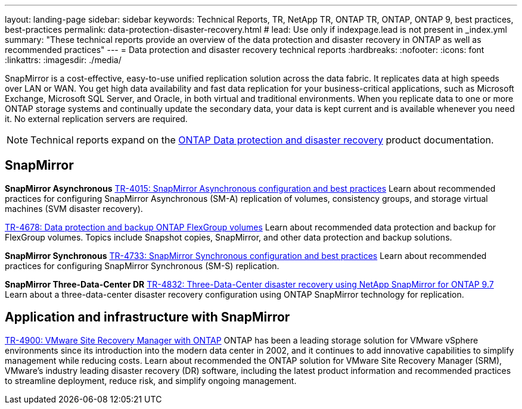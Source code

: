 ---
layout: landing-page
sidebar: sidebar
keywords: Technical Reports, TR, NetApp TR, ONTAP TR, ONTAP, ONTAP 9, best practices, best-practices
permalink: data-protection-disaster-recovery.html
# lead: Use only if indexpage.lead is not present in _index.yml
summary: "These technical reports provide an overview of the data protection and disaster recovery in ONTAP as well as recommended practices"
---
= Data protection and disaster recovery technical reports
:hardbreaks:
:nofooter:
:icons: font
:linkattrs:
:imagesdir: ./media/

[.lead]
SnapMirror is a cost-effective, easy-to-use unified replication solution across the data fabric. It replicates data at high speeds over LAN or WAN. You get high data availability and fast data replication for your business-critical applications, such as Microsoft Exchange, Microsoft SQL Server, and Oracle, in both virtual and traditional environments. When you replicate data to one or more ONTAP storage systems and continually update the secondary data, your data is kept current and is available whenever you need it. No external replication servers are required. 

[NOTE]
====
Technical reports expand on the link:https://docs.netapp.com/us-en/ontap/data-protection-disaster-recovery/index.html[ONTAP Data protection and disaster recovery] product documentation.
====

// Last Update - Version - current pdf owner
== SnapMirror
*SnapMirror Asynchronous*
// Jun 2023 - 9.13.1 - Tony Ansley
link:https://www.netapp.com/pdf.html?item=/media/17229-tr4015.pdf[TR-4015: SnapMirror Asynchronous configuration and best practices^]
Learn about recommended practices for configuring SnapMirror Asynchronous (SM-A) replication of volumes, consistency groups, and storage virtual machines (SVM disaster recovery).

// Oct 2021 - 9.10.1 - Maha G
link:https://www.netapp.com/pdf.html?item=/media/17064-tr4678.pdf[TR-4678: Data protection and backup ONTAP FlexGroup volumes^]
Learn about recommended data protection and backup for FlexGroup volumes. Topics include Snapshot copies, SnapMirror, and other data protection and backup solutions. 

*SnapMirror Synchronous*
// Jun 2023 - 9.13.1 - Tony Ansley
link:https://www.netapp.com/pdf.html?item=/media/17174-tr4733.pdf[TR-4733: SnapMirror Synchronous configuration and best practices^]
Learn about recommended practices for configuring SnapMirror Synchronous (SM-S) replication.

*SnapMirror Three-Data-Center DR*
// Apr 2020 - 9.7 - Tony Ansley
link:https://www.netapp.com/pdf.html?item=/media/19369-tr-4832.pdf[TR-4832: Three-Data-Center disaster recovery using NetApp SnapMirror for ONTAP 9.7^]
Learn about a three-data-center disaster recovery configuration using ONTAP SnapMirror technology for replication.

== Application and infrastructure with SnapMirror
// git hub updated - This is also in virtualization.html
link:https://docs.netapp.com/us-en/netapp-solutions/virtualization/vsrm-ontap9_1._introduction_to_srm_with_ontap.html[TR-4900: VMware Site Recovery Manager with ONTAP]
ONTAP has been a leading storage solution for VMware vSphere environments since its introduction into the modern data center in 2002, and it continues to add innovative capabilities to simplify management while reducing costs. Learn about recommended the ONTAP solution for VMware Site Recovery Manager (SRM), VMware’s industry leading disaster recovery (DR) software, including the latest product information and recommended practices to streamline deployment, reduce risk, and simplify ongoing management.